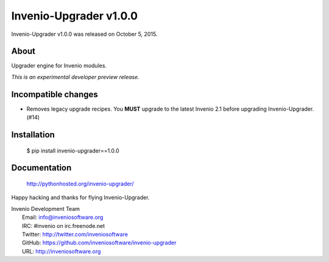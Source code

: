 =========================
 Invenio-Upgrader v1.0.0
=========================

Invenio-Upgrader v1.0.0 was released on October 5, 2015.

About
-----

Upgrader engine for Invenio modules.

*This is an experimental developer preview release.*

Incompatible changes
--------------------

- Removes legacy upgrade recipes. You **MUST** upgrade to the latest
  Invenio 2.1 before upgrading Invenio-Upgrader. (#14)

Installation
------------

   $ pip install invenio-upgrader==1.0.0

Documentation
-------------

   http://pythonhosted.org/invenio-upgrader/

Happy hacking and thanks for flying Invenio-Upgrader.

| Invenio Development Team
|   Email: info@inveniosoftware.org
|   IRC: #invenio on irc.freenode.net
|   Twitter: http://twitter.com/inveniosoftware
|   GitHub: https://github.com/inveniosoftware/invenio-upgrader
|   URL: http://inveniosoftware.org
